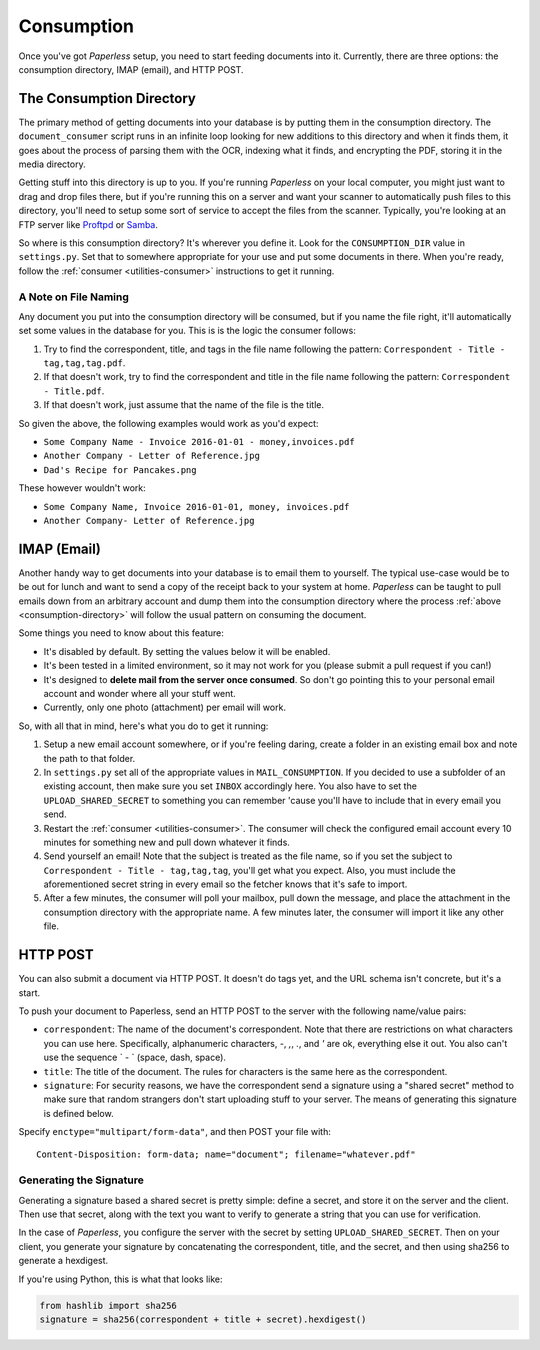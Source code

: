 .. _consumption:

Consumption
###########

Once you've got *Paperless* setup, you need to start feeding documents into it.
Currently, there are three options: the consumption directory, IMAP (email), and
HTTP POST.


.. _consumption-directory:

The Consumption Directory
=========================

The primary method of getting documents into your database is by putting them in
the consumption directory.  The ``document_consumer`` script runs in an infinite
loop looking for new additions to this directory and when it finds them, it goes
about the process of parsing them with the OCR, indexing what it finds, and
encrypting the PDF, storing it in the media directory.

Getting stuff into this directory is up to you.  If you're running *Paperless*
on your local computer, you might just want to drag and drop files there, but if
you're running this on a server and want your scanner to automatically push
files to this directory, you'll need to setup some sort of service to accept the
files from the scanner.  Typically, you're looking at an FTP server like
`Proftpd`_ or `Samba`_.

.. _Proftpd: http://www.proftpd.org/
.. _Samba: http://www.samba.org/

So where is this consumption directory?  It's wherever you define it.  Look for
the ``CONSUMPTION_DIR`` value in ``settings.py``.  Set that to somewhere
appropriate for your use and put some documents in there.  When you're ready,
follow the :ref:`consumer <utilities-consumer>` instructions to get it running.


.. _consumption-directory-naming:

A Note on File Naming
---------------------

Any document you put into the consumption directory will be consumed, but if
you name the file right, it'll automatically set some values in the database
for you.  This is is the logic the consumer follows:

1. Try to find the correspondent, title, and tags in the file name following
   the pattern: ``Correspondent - Title - tag,tag,tag.pdf``.
2. If that doesn't work, try to find the correspondent and title in the file
   name following the pattern:  ``Correspondent - Title.pdf``.
3. If that doesn't work, just assume that the name of the file is the title.

So given the above, the following examples would work as you'd expect:

* ``Some Company Name - Invoice 2016-01-01 - money,invoices.pdf``
* ``Another Company - Letter of Reference.jpg``
* ``Dad's Recipe for Pancakes.png``

These however wouldn't work:

* ``Some Company Name, Invoice 2016-01-01, money, invoices.pdf``
* ``Another Company- Letter of Reference.jpg``


.. _consumption-imap:

IMAP (Email)
============

Another handy way to get documents into your database is to email them to
yourself.  The typical use-case would be to be out for lunch and want to send a
copy of the receipt back to your system at home.  *Paperless* can be taught to
pull emails down from an arbitrary account and dump them into the consumption
directory where the process :ref:`above <consumption-directory>` will follow the
usual pattern on consuming the document.

Some things you need to know about this feature:

* It's disabled by default.  By setting the values below it will be enabled.
* It's been tested in a limited environment, so it may not work for you (please
  submit a pull request if you can!)
* It's designed to **delete mail from the server once consumed**.  So don't go
  pointing this to your personal email account and wonder where all your stuff
  went.
* Currently, only one photo (attachment) per email will work.

So, with all that in mind, here's what you do to get it running:

1. Setup a new email account somewhere, or if you're feeling daring, create a
   folder in an existing email box and note the path to that folder.
2. In ``settings.py`` set all of the appropriate values in ``MAIL_CONSUMPTION``.
   If you decided to use a subfolder of an existing account, then make sure you
   set ``INBOX`` accordingly here.  You also have to set the
   ``UPLOAD_SHARED_SECRET`` to something you can remember 'cause you'll have to
   include that in every email you send.
3. Restart the :ref:`consumer <utilities-consumer>`.  The consumer will check
   the configured email account every 10 minutes for something new and pull down
   whatever it finds.
4. Send yourself an email!  Note that the subject is treated as the file name,
   so if you set the subject to ``Correspondent - Title - tag,tag,tag``, you'll
   get what you expect.  Also, you must include the aforementioned secret
   string in every email so the fetcher knows that it's safe to import.
5. After a few minutes, the consumer will poll your mailbox, pull down the
   message, and place the attachment in the consumption directory with the
   appropriate name.  A few minutes later, the consumer will import it like any
   other file.


.. _consumption-http:

HTTP POST
=========

You can also submit a document via HTTP POST.  It doesn't do tags yet, and the
URL schema isn't concrete, but it's a start.

To push your document to Paperless, send an HTTP POST to the server with the
following name/value pairs:

* ``correspondent``: The name of the document's correspondent.  Note that there
  are restrictions on what characters you can use here.  Specifically,
  alphanumeric characters, `-`, `,`, `.`, and `'` are ok, everything else it
  out.  You also can't use the sequence ` - ` (space, dash, space).
* ``title``: The title of the document.  The rules for characters is the same
  here as the correspondent.
* ``signature``: For security reasons, we have the correspondent send a
  signature using a "shared secret" method to make sure that random strangers
  don't start uploading stuff to your server.  The means of generating this
  signature is defined below.

Specify ``enctype="multipart/form-data"``, and then POST your file with::

    Content-Disposition: form-data; name="document"; filename="whatever.pdf"


.. _consumption-http-signature:

Generating the Signature
------------------------

Generating a signature based a shared secret is pretty simple: define a secret,
and store it on the server and the client.  Then use that secret, along with
the text you want to verify to generate a string that you can use for
verification.

In the case of *Paperless*, you configure the server with the secret by setting
``UPLOAD_SHARED_SECRET``.  Then on your client, you generate your signature by
concatenating the correspondent, title, and the secret, and then using sha256
to generate a hexdigest.

If you're using Python, this is what that looks like:

.. code:: python

    from hashlib import sha256
    signature = sha256(correspondent + title + secret).hexdigest()
